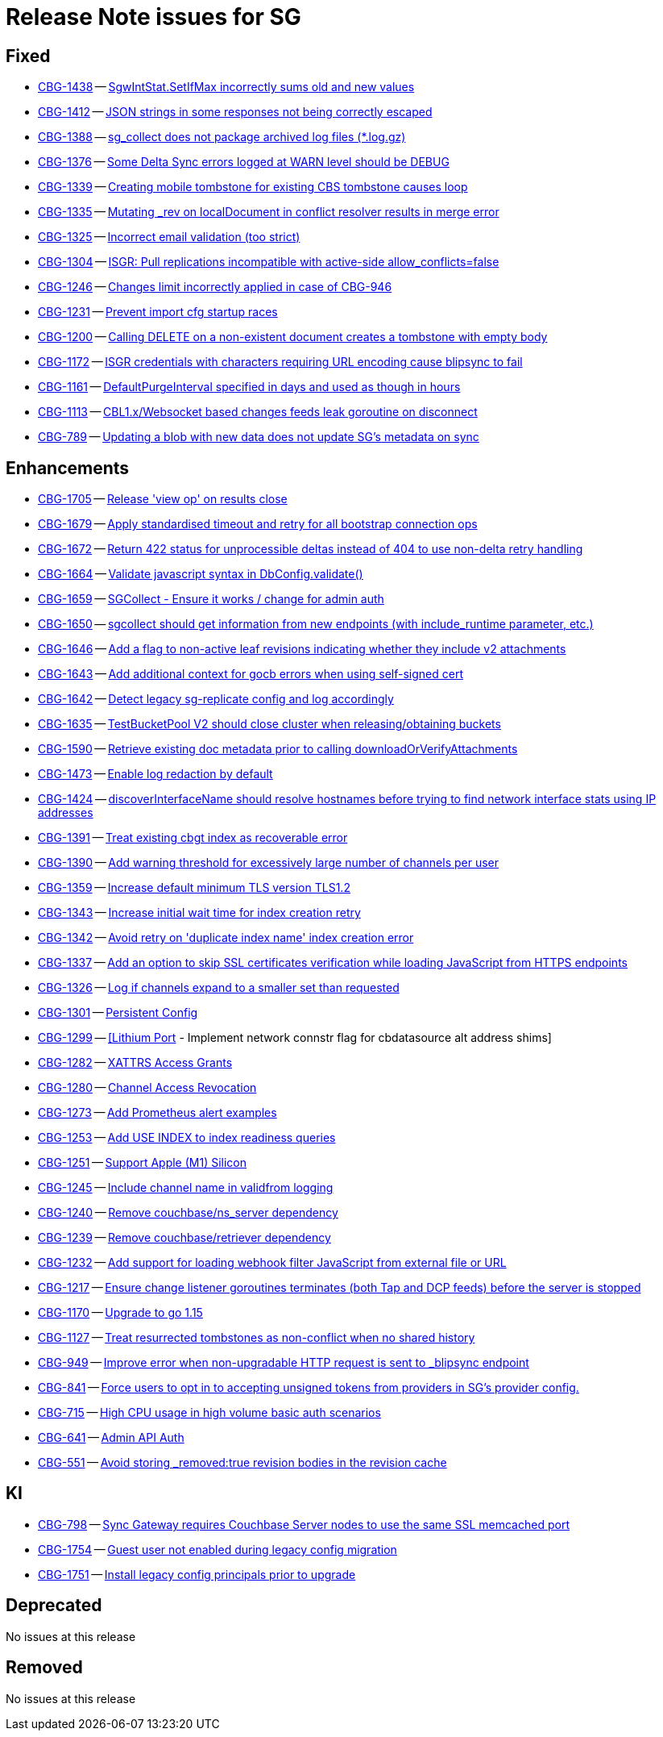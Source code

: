 = Release Note issues for SG

// tag::issues-3-0-0-beta[]


== Fixed

// tag::Fixed-3-0-0-beta[]

* https://issues.couchbase.com//browse/CBG-1438[CBG-1438] -- https://issues.couchbase.com//browse/CBG-1438[SgwIntStat.SetIfMax incorrectly sums old and new values]
* https://issues.couchbase.com//browse/CBG-1412[CBG-1412] -- https://issues.couchbase.com//browse/CBG-1412[JSON strings in some responses not being correctly escaped]
* https://issues.couchbase.com//browse/CBG-1388[CBG-1388] -- https://issues.couchbase.com//browse/CBG-1388[sg_collect does not package archived log files (*.log.gz)]
* https://issues.couchbase.com//browse/CBG-1376[CBG-1376] -- https://issues.couchbase.com//browse/CBG-1376[Some Delta Sync errors logged at WARN level should be DEBUG]
* https://issues.couchbase.com//browse/CBG-1339[CBG-1339] -- https://issues.couchbase.com//browse/CBG-1339[Creating mobile tombstone for existing CBS tombstone causes loop]
* https://issues.couchbase.com//browse/CBG-1335[CBG-1335] -- https://issues.couchbase.com//browse/CBG-1335[Mutating _rev on localDocument in conflict resolver results in merge error]
* https://issues.couchbase.com//browse/CBG-1325[CBG-1325] -- https://issues.couchbase.com//browse/CBG-1325[Incorrect email validation (too strict)]
* https://issues.couchbase.com//browse/CBG-1304[CBG-1304] -- https://issues.couchbase.com//browse/CBG-1304[ISGR: Pull replications incompatible with active-side allow_conflicts=false]
* https://issues.couchbase.com//browse/CBG-1246[CBG-1246] -- https://issues.couchbase.com//browse/CBG-1246[Changes limit incorrectly applied in case of CBG-946]
* https://issues.couchbase.com//browse/CBG-1231[CBG-1231] -- https://issues.couchbase.com//browse/CBG-1231[Prevent import cfg startup races]
* https://issues.couchbase.com//browse/CBG-1200[CBG-1200] -- https://issues.couchbase.com//browse/CBG-1200[Calling DELETE on a non-existent document creates a tombstone with empty body]
* https://issues.couchbase.com//browse/CBG-1172[CBG-1172] -- https://issues.couchbase.com//browse/CBG-1172[ISGR credentials with characters requiring URL encoding cause blipsync to fail]
* https://issues.couchbase.com//browse/CBG-1161[CBG-1161] -- https://issues.couchbase.com//browse/CBG-1161[DefaultPurgeInterval specified in days and used as though in hours]
* https://issues.couchbase.com//browse/CBG-1113[CBG-1113] -- https://issues.couchbase.com//browse/CBG-1113[CBL1.x/Websocket based changes feeds leak goroutine on disconnect]
* https://issues.couchbase.com//browse/CBG-789[CBG-789] -- https://issues.couchbase.com//browse/CBG-789[Updating a blob with new data does not update SG's metadata on sync]
// end::Fixed-3-0-0-beta[]


== Enhancements

// tag::Enhancements-3-0-0-beta[]

* https://issues.couchbase.com//browse/CBG-1705[CBG-1705] -- https://issues.couchbase.com//browse/CBG-1705[Release 'view op' on results close]
* https://issues.couchbase.com//browse/CBG-1679[CBG-1679] -- https://issues.couchbase.com//browse/CBG-1679[Apply standardised timeout and retry for all bootstrap connection ops]
* https://issues.couchbase.com//browse/CBG-1672[CBG-1672] -- https://issues.couchbase.com//browse/CBG-1672[Return 422 status for unprocessible deltas instead of 404 to use non-delta retry handling]
* https://issues.couchbase.com//browse/CBG-1664[CBG-1664] -- https://issues.couchbase.com//browse/CBG-1664[Validate javascript syntax in DbConfig.validate()]
* https://issues.couchbase.com//browse/CBG-1659[CBG-1659] -- https://issues.couchbase.com//browse/CBG-1659[SGCollect - Ensure it works / change for admin auth]
* https://issues.couchbase.com//browse/CBG-1650[CBG-1650] -- https://issues.couchbase.com//browse/CBG-1650[sgcollect should get information from new endpoints (with include_runtime parameter, etc.)]
* https://issues.couchbase.com//browse/CBG-1646[CBG-1646] -- https://issues.couchbase.com//browse/CBG-1646[Add a flag to non-active leaf revisions indicating whether they include v2 attachments]
* https://issues.couchbase.com//browse/CBG-1643[CBG-1643] -- https://issues.couchbase.com//browse/CBG-1643[Add additional context for gocb errors when using self-signed cert]
* https://issues.couchbase.com//browse/CBG-1642[CBG-1642] -- https://issues.couchbase.com//browse/CBG-1642[Detect legacy sg-replicate config and log accordingly]
* https://issues.couchbase.com//browse/CBG-1635[CBG-1635] -- https://issues.couchbase.com//browse/CBG-1635[TestBucketPool V2 should close cluster when releasing/obtaining buckets]
* https://issues.couchbase.com//browse/CBG-1590[CBG-1590] -- https://issues.couchbase.com//browse/CBG-1590[Retrieve existing doc metadata prior to calling downloadOrVerifyAttachments]
* https://issues.couchbase.com//browse/CBG-1473[CBG-1473] -- https://issues.couchbase.com//browse/CBG-1473[Enable log redaction by default]
* https://issues.couchbase.com//browse/CBG-1424[CBG-1424] -- https://issues.couchbase.com//browse/CBG-1424[discoverInterfaceName should resolve hostnames before trying to find network interface stats using IP addresses]
* https://issues.couchbase.com//browse/CBG-1391[CBG-1391] -- https://issues.couchbase.com//browse/CBG-1391[Treat existing cbgt index as recoverable error]
* https://issues.couchbase.com//browse/CBG-1390[CBG-1390] -- https://issues.couchbase.com//browse/CBG-1390[Add warning threshold for excessively large number of channels per user]
* https://issues.couchbase.com//browse/CBG-1359[CBG-1359] -- https://issues.couchbase.com//browse/CBG-1359[Increase default minimum TLS version TLS1.2]
* https://issues.couchbase.com//browse/CBG-1343[CBG-1343] -- https://issues.couchbase.com//browse/CBG-1343[Increase initial wait time for index creation retry]
* https://issues.couchbase.com//browse/CBG-1342[CBG-1342] -- https://issues.couchbase.com//browse/CBG-1342[Avoid retry on 'duplicate index name' index creation error]
* https://issues.couchbase.com//browse/CBG-1337[CBG-1337] -- https://issues.couchbase.com//browse/CBG-1337[Add an option to skip SSL certificates verification while loading JavaScript from HTTPS endpoints]
* https://issues.couchbase.com//browse/CBG-1326[CBG-1326] -- https://issues.couchbase.com//browse/CBG-1326[Log if channels expand to a smaller set than requested]
* https://issues.couchbase.com//browse/CBG-1301[CBG-1301] -- https://issues.couchbase.com//browse/CBG-1301[Persistent Config]
* https://issues.couchbase.com//browse/CBG-1299[CBG-1299] -- https://issues.couchbase.com//browse/CBG-1299[[Lithium Port] - Implement network connstr flag for cbdatasource alt address shims]
* https://issues.couchbase.com//browse/CBG-1282[CBG-1282] -- https://issues.couchbase.com//browse/CBG-1282[XATTRS Access Grants]
* https://issues.couchbase.com//browse/CBG-1280[CBG-1280] -- https://issues.couchbase.com//browse/CBG-1280[Channel Access Revocation]
* https://issues.couchbase.com//browse/CBG-1273[CBG-1273] -- https://issues.couchbase.com//browse/CBG-1273[Add Prometheus alert examples]
* https://issues.couchbase.com//browse/CBG-1253[CBG-1253] -- https://issues.couchbase.com//browse/CBG-1253[Add USE INDEX to index readiness queries]
* https://issues.couchbase.com//browse/CBG-1251[CBG-1251] -- https://issues.couchbase.com//browse/CBG-1251[Support Apple (M1) Silicon]
* https://issues.couchbase.com//browse/CBG-1245[CBG-1245] -- https://issues.couchbase.com//browse/CBG-1245[Include channel name in validfrom logging]
* https://issues.couchbase.com//browse/CBG-1240[CBG-1240] -- https://issues.couchbase.com//browse/CBG-1240[Remove couchbase/ns_server dependency]
* https://issues.couchbase.com//browse/CBG-1239[CBG-1239] -- https://issues.couchbase.com//browse/CBG-1239[Remove couchbase/retriever dependency]
* https://issues.couchbase.com//browse/CBG-1232[CBG-1232] -- https://issues.couchbase.com//browse/CBG-1232[Add support for loading webhook filter JavaScript from external file or URL]
* https://issues.couchbase.com//browse/CBG-1217[CBG-1217] -- https://issues.couchbase.com//browse/CBG-1217[Ensure change listener goroutines terminates (both Tap and DCP feeds) before the server is stopped]
* https://issues.couchbase.com//browse/CBG-1170[CBG-1170] -- https://issues.couchbase.com//browse/CBG-1170[Upgrade to go 1.15]
* https://issues.couchbase.com//browse/CBG-1127[CBG-1127] -- https://issues.couchbase.com//browse/CBG-1127[Treat resurrected tombstones as non-conflict when no shared history]
* https://issues.couchbase.com//browse/CBG-949[CBG-949] -- https://issues.couchbase.com//browse/CBG-949[Improve error when non-upgradable HTTP request is sent to _blipsync endpoint]
* https://issues.couchbase.com//browse/CBG-841[CBG-841] -- https://issues.couchbase.com//browse/CBG-841[Force users to opt in to accepting unsigned tokens from providers in SG's provider config.]
* https://issues.couchbase.com//browse/CBG-715[CBG-715] -- https://issues.couchbase.com//browse/CBG-715[High CPU usage in high volume basic auth scenarios]
* https://issues.couchbase.com//browse/CBG-641[CBG-641] -- https://issues.couchbase.com//browse/CBG-641[Admin API Auth]
* https://issues.couchbase.com//browse/CBG-551[CBG-551] -- https://issues.couchbase.com//browse/CBG-551[Avoid storing _removed:true revision bodies in the revision cache]
// end::Enhancements-3-0-0-beta[]


== KI

// tag::KI-3-0-0-beta[]

* https://issues.couchbase.com//browse/CBG-798[CBG-798] -- https://issues.couchbase.com//browse/CBG-798[Sync Gateway requires Couchbase Server nodes to use the same SSL memcached port]
* https://issues.couchbase.com//browse/CBG-1754[CBG-1754] -- https://issues.couchbase.com//browse/CBG-1754[Guest user not enabled during legacy config migration]
* https://issues.couchbase.com//browse/CBG-1751[CBG-1751] -- https://issues.couchbase.com//browse/CBG-1751[Install legacy config principals prior to upgrade]
// end::KI-3-0-0-beta[]


== Deprecated

// tag::Deprecated-3-0-0-beta[]
No issues at this release
// end::Deprecated-3-0-0-beta[]


== Removed

// tag::Removed-3-0-0-beta[]
No issues at this release

// end::Removed-3-0-0-beta[]

// end::issues-3-0-0-beta[]

